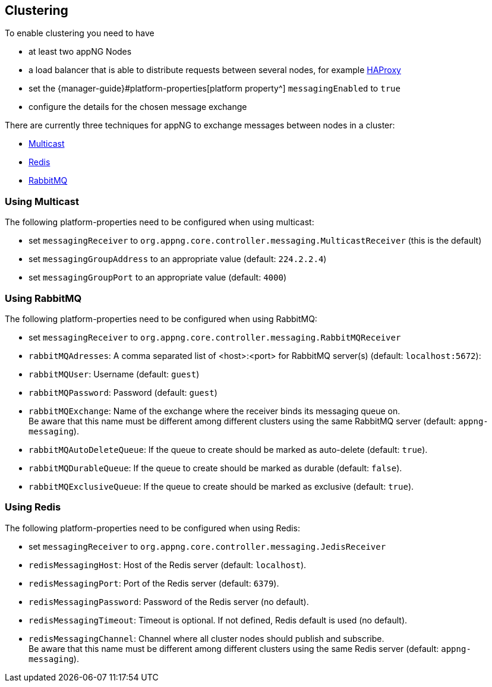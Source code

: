 == Clustering

To enable clustering you need to have

* at least two appNG Nodes
* a load balancer that is able to distribute requests between several nodes, for example http://www.haproxy.org/[HAProxy^]
* set the {manager-guide}#platform-properties[platform property^]  `messagingEnabled` to `true`
* configure the details for the chosen message exchange

There are currently three techniques for appNG to exchange messages between nodes in a cluster:

* https://en.wikipedia.org/wiki/Multicast[Multicast^]
* https://redis.io/[Redis^]
* https://www.rabbitmq.com/[RabbitMQ^]


=== Using Multicast
The following platform-properties need to be configured when using multicast:

* set `messagingReceiver` to `org.appng.core.controller.messaging.MulticastReceiver` (this is the default)
* set `messagingGroupAddress` to an appropriate value (default: `224.2.2.4`)
* set `messagingGroupPort` to an appropriate value (default: `4000`)

=== Using RabbitMQ
The following platform-properties need to be configured when using RabbitMQ:

* set `messagingReceiver` to `org.appng.core.controller.messaging.RabbitMQReceiver`
* `rabbitMQAdresses`: A comma separated list of <host>:<port> for RabbitMQ server(s) (default: `localhost:5672`): 
* `rabbitMQUser`: Username (default: `guest`)
* `rabbitMQPassword`: Password (default: `guest`)
* `rabbitMQExchange`: Name of the exchange where the receiver binds its messaging queue on. +
Be aware that this name must be different among different clusters using the same RabbitMQ server (default: `appng-messaging`).
* `rabbitMQAutoDeleteQueue`: If the queue to create should be marked as auto-delete (default: `true`).
* `rabbitMQDurableQueue`: If the queue to create should be marked as durable (default: `false`).
* `rabbitMQExclusiveQueue`: If the queue to create should be marked as exclusive (default: `true`).

=== Using Redis
The following platform-properties need to be configured when using Redis:

* set `messagingReceiver` to `org.appng.core.controller.messaging.JedisReceiver`
* `redisMessagingHost`: Host of the Redis server (default: `localhost`).
* `redisMessagingPort`: Port of the Redis server (default: `6379`).
* `redisMessagingPassword`: Password of the Redis server (no default).
* `redisMessagingTimeout`: Timeout is optional. If not defined, Redis default is used (no default).
* `redisMessagingChannel`: Channel where all cluster nodes should publish and subscribe. +
Be aware that this name must be different among different clusters using the same Redis server (default: `appng-messaging`).
